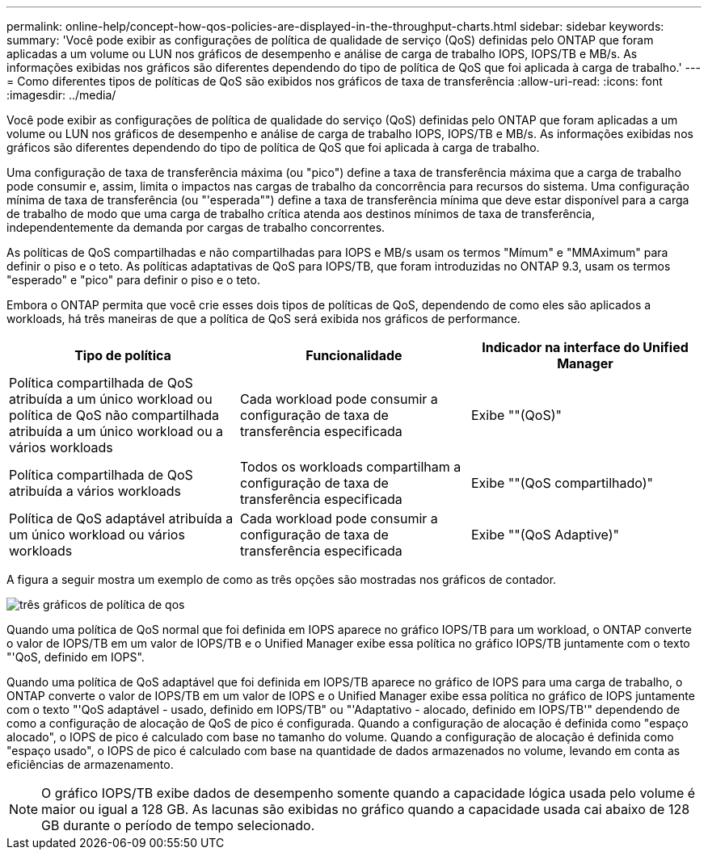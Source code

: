 ---
permalink: online-help/concept-how-qos-policies-are-displayed-in-the-throughput-charts.html 
sidebar: sidebar 
keywords:  
summary: 'Você pode exibir as configurações de política de qualidade de serviço (QoS) definidas pelo ONTAP que foram aplicadas a um volume ou LUN nos gráficos de desempenho e análise de carga de trabalho IOPS, IOPS/TB e MB/s. As informações exibidas nos gráficos são diferentes dependendo do tipo de política de QoS que foi aplicada à carga de trabalho.' 
---
= Como diferentes tipos de políticas de QoS são exibidos nos gráficos de taxa de transferência
:allow-uri-read: 
:icons: font
:imagesdir: ../media/


[role="lead"]
Você pode exibir as configurações de política de qualidade do serviço (QoS) definidas pelo ONTAP que foram aplicadas a um volume ou LUN nos gráficos de desempenho e análise de carga de trabalho IOPS, IOPS/TB e MB/s. As informações exibidas nos gráficos são diferentes dependendo do tipo de política de QoS que foi aplicada à carga de trabalho.

Uma configuração de taxa de transferência máxima (ou "pico") define a taxa de transferência máxima que a carga de trabalho pode consumir e, assim, limita o impactos nas cargas de trabalho da concorrência para recursos do sistema. Uma configuração mínima de taxa de transferência (ou "'esperada"") define a taxa de transferência mínima que deve estar disponível para a carga de trabalho de modo que uma carga de trabalho crítica atenda aos destinos mínimos de taxa de transferência, independentemente da demanda por cargas de trabalho concorrentes.

As políticas de QoS compartilhadas e não compartilhadas para IOPS e MB/s usam os termos "Mímum" e "MMAximum" para definir o piso e o teto. As políticas adaptativas de QoS para IOPS/TB, que foram introduzidas no ONTAP 9.3, usam os termos "esperado" e "pico" para definir o piso e o teto.

Embora o ONTAP permita que você crie esses dois tipos de políticas de QoS, dependendo de como eles são aplicados a workloads, há três maneiras de que a política de QoS será exibida nos gráficos de performance.

[cols="3*"]
|===
| Tipo de política | Funcionalidade | Indicador na interface do Unified Manager 


 a| 
Política compartilhada de QoS atribuída a um único workload ou política de QoS não compartilhada atribuída a um único workload ou a vários workloads
 a| 
Cada workload pode consumir a configuração de taxa de transferência especificada
 a| 
Exibe ""(QoS)"



 a| 
Política compartilhada de QoS atribuída a vários workloads
 a| 
Todos os workloads compartilham a configuração de taxa de transferência especificada
 a| 
Exibe ""(QoS compartilhado)"



 a| 
Política de QoS adaptável atribuída a um único workload ou vários workloads
 a| 
Cada workload pode consumir a configuração de taxa de transferência especificada
 a| 
Exibe ""(QoS Adaptive)"

|===
A figura a seguir mostra um exemplo de como as três opções são mostradas nos gráficos de contador.

image::../media/three-qos-policy-charts.gif[três gráficos de política de qos]

Quando uma política de QoS normal que foi definida em IOPS aparece no gráfico IOPS/TB para um workload, o ONTAP converte o valor de IOPS/TB em um valor de IOPS/TB e o Unified Manager exibe essa política no gráfico IOPS/TB juntamente com o texto "'QoS, definido em IOPS".

Quando uma política de QoS adaptável que foi definida em IOPS/TB aparece no gráfico de IOPS para uma carga de trabalho, o ONTAP converte o valor de IOPS/TB em um valor de IOPS e o Unified Manager exibe essa política no gráfico de IOPS juntamente com o texto "'QoS adaptável - usado, definido em IOPS/TB" ou "'Adaptativo - alocado, definido em IOPS/TB'" dependendo de como a configuração de alocação de QoS de pico é configurada. Quando a configuração de alocação é definida como "espaço alocado", o IOPS de pico é calculado com base no tamanho do volume. Quando a configuração de alocação é definida como "espaço usado", o IOPS de pico é calculado com base na quantidade de dados armazenados no volume, levando em conta as eficiências de armazenamento.

[NOTE]
====
O gráfico IOPS/TB exibe dados de desempenho somente quando a capacidade lógica usada pelo volume é maior ou igual a 128 GB. As lacunas são exibidas no gráfico quando a capacidade usada cai abaixo de 128 GB durante o período de tempo selecionado.

====